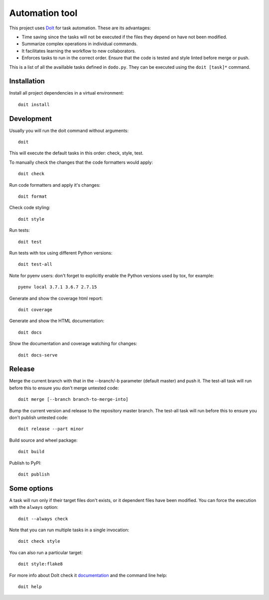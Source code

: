 Automation tool
===============

This project uses `DoIt <http://pydoit.org>`_ for task automation. These are its advantages:

* Time saving since the tasks will not be executed if the files they depend on have not been modified.
* Summarize complex operations in individual commands.
* It facilitates learning the workflow to new collaborators.
* Enforces tasks to run in the correct order. Ensure that the code is tested and style linted before merge or push.

This is a list of all the availlable tasks defined in ``dodo.py``. They can be executed using the ``doit [task]*`` command.

Installation
------------

Install all project dependencies in a virtual environment::

    doit install

Development
-----------

Usually you will run the doit command without arguments::

    doit

This will execute the default tasks in this order: check, style, test.

To manually check the changes that the code formatters would apply::

    doit check

Run code formatters and apply it's changes::

    doit format

Check code styling::

    doit style

Run tests::

    doit test

Run tests with tox using different Python versions::

    doit test-all

Note for pyenv users: don't forget to explicitly enable the Python versions
used by tox, for example::

    pyenv local 3.7.1 3.6.7 2.7.15

Generate and show the coverage html report::

    doit coverage

Generate and show the HTML documentation::

    doit docs

Show the documentation and coverage watching for changes::

    doit docs-serve

Release
-------

Merge the current branch with that in the --branch/-b parameter (default
master) and push it. The test-all task will run before this to ensure you
don't merge untested code::

    doit merge [--branch branch-to-merge-into]

Bump the current version and release to the repository master branch. The
test-all task will run before this to ensure you don't publish untested code::

    doit release --part minor

Build source and wheel package::

    doit build

Publish to PyPI::

    doit publish

Some options
------------

A task will run only if their target files don't exists, or it dependent files have been modified. You can force the execution with the ``always`` option::

    doit --always check

Note that you can run multiple tasks in a single invocation::

    doit check style

You can also run a particular target::

    doit style:flake8

For more info about DoIt check it `documentation <http://pydoit.org/contents.html>`_ and the command line help::

    doit help
